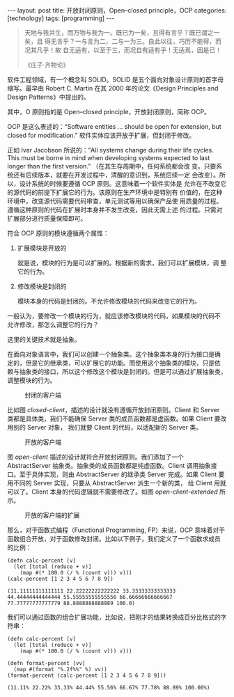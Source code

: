 #+BEGIN_EXPORT html
---
layout: post
title: 开放封闭原则，Open–closed principle，OCP
categories: [technology]
tags: [programming]
---
#+END_EXPORT

#+begin_quote
天地与我并生，而万物与我为一。既已为一矣，且得有言乎？既已谓之一矣，且
得无言乎？一与言为二，二与一为三。自此以往，巧历不能得，而况其凡乎！故
自无适有，以至于三，而况自有适有乎！无适焉，因是已！

《庄子·齐物论》
#+end_quote

软件工程领域，有一个概念叫 SOLID。SOLID 是五个面向对象设计原则的首字母
缩写。最早由 Robert C. Martin 在其 2000 年的论文《Design Principles
and Design Patterns》中提出的。

其中，O 原则指的是 Open–closed principle，开放封闭原则，简称 OCP。

OCP 是这么表述的：“Software entities … should be open for extension,
but closed for modification.” 软件实体应该开放于扩展，但封闭于修改。

正如 Ivar Jacobson 所说的：“All systems change during their life
cycles. This must be borne in mind when developing systems expected to
last longer than the first version.” （在其生存周期中，任何系统都会改
变。只要系统还有后续版本，就要在开发过程中，清醒的意识到，系统后续一定
会改变）。所以，设计系统的时候要遵循 OCP 原则。这意味着一个软件实体是
允许在不改变它的源代码的前提下扩展它的行为。该原则在生产环境中是特别有
价值的，在这种环境中，改变源代码需要代码审查，单元测试等用以确保产品使
用质量的过程。遵循这种原则的代码在扩展时本身并不发生改变，因此无需上述
的过程。只需对扩展部分进行质量保障即可。

符合 OCP 原则的模块遵循两个属性：

1. 扩展模块是开放的

   就是说，模块的行为是可以扩展的。根据新的需求，我们可以扩展模块，调
   整它的行为。

2. 修改模块是封闭的

   模块本身的代码是封闭的。不允许修改模块的代码来改变它的行为。


一般认为，要修改一个模块的行为，就应该修改模块的代码，如果模块的代码不
允许修改，那怎么调整它的行为？

这里的关键技术就是抽象。

在面向对象语言中，我们可以创建一个抽象类。这个抽象类本身的行为接口是确
定的，但是它的继承类，可以扩展它的功能。而使用这个抽象类的模块，只是依
赖与抽象类的接口，所以这个修改这个模块是封闭的。但是可以通过扩展抽象类，
调整模块的行为。

#+NAME: closed-client
#+begin_src plantuml :output-dir images :file cloded-client.svg :cmdline -charset utf-8 :eval no-export :exports results
'sequence no length than 20
hide footbox
hide unlinked
class "Client" as C
class "Server" as S
S -lo C
hide members
#+end_src

#+CAPTION: 封闭的客户端
#+RESULTS: closed-client
[[file:images/cloded-client.svg]]

比如图 [[closed-client]]，描述的设计就没有遵循开放封闭原则。Client 和
Server 类都是具体类，我们不能确保 Server 类的成员函数都是虚函数。如果
Client 要改用别的 Server 对象， 我们就要 Client 的代码，以适配新的
Server 类。

#+NAME: open-client
#+begin_src plantuml :output-dir images :file open-client.svg :cmdline -charset utf-8 :eval no-export :exports results
'sequence no length than 20
hide footbox
hide unlinked
class "Client" as C
abstract class "AbstractServer" as AS
class "Server" as S
AS -lo C
S -u-|> AS
hide members
#+end_src

#+CAPTION: 开放的客户端
#+RESULTS: open-client
[[file:images/open-client.svg]]

图 [[open-client]] 描述的设计就符合开放封闭原则。我们添加了一个
AbstractServer 抽象类。抽象类的成员函数都是纯虚函数。Client 调用抽象接
口。至于具体实现，则由 AbstractServer 的继承类 Server 完成。如果
Client 要用不同的 Server 实现，只要从 AbstractServer 派生一个新的类，
给 Client 用就可以了。Client 本身的代码逻辑就不需要修改了。如图
[[open-client-extended]] 所示。

#+NAME: open-client-extended
#+begin_src plantuml :output-dir images :file open-client-extended.svg :cmdline -charset utf-8 :eval no-export :exports results
'sequence no length than 20
hide footbox
hide unlinked
class "Client" as C
abstract class "AbstractServer" as AS
class "Server" as S
class "NewServer" as NS

AS -lo C
S -u-|> AS
NS -u-|> AS
hide members
#+end_src

#+CAPTION: 开放的客户端的扩展
#+RESULTS: open-client-extended
[[file:images/open-client-extended.svg]]

那么，对于函数式编程（Functional Programming, FP）来说，OCP 意味着对于
函数组合开放，对于函数修改封闭。比如以下例子，我们定义了一个函数求成员
的比例：

#+begin_src bb :results pp :exports both
(defn calc-percent [v]
  (let [total (reduce + v)]
    (map #(* 100.0 (/ % (count v))) v)))
(calc-percent [1 2 3 4 5 6 7 8 9])
#+end_src

#+RESULTS:
: (11.11111111111111 22.22222222222222 33.33333333333333 44.44444444444444 55.55555555555556 66.66666666666667 77.77777777777779 88.8888888888889 100.0)

我们可以通过函数的组合扩展功能，比如说，把刚才的结果转换成百分比格式的字符串：

#+begin_src bb :results pp :exports both
(defn calc-percent [v]
  (let [total (reduce + v)]
    (map #(* 100.0 (/ % (count v))) v)))

(defn format-percent [vv]
  (map #(format "%.2f%%" %) vv))
(format-percent (calc-percent [1 2 3 4 5 6 7 8 9]))
#+end_src

#+RESULTS:
: (11.11% 22.22% 33.33% 44.44% 55.56% 66.67% 77.78% 88.89% 100.00%)
